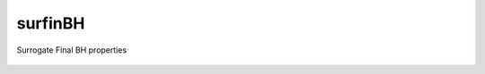 surfinBH
===========

Surrogate Final BH properties

.. figure::  https://github.com/vijayvarma392/surfinBH/blob/master/images/point_break.jpeg
